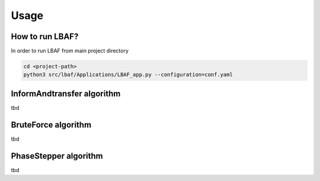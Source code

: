 Usage
=====

How to run LBAF?
----------------

In order to run LBAF from main project directory

.. code-block:: bash

  cd <project-path>
  python3 src/lbaf/Applications/LBAF_app.py --configuration=conf.yaml

InformAndtransfer algorithm
---------------------------

tbd

BruteForce algorithm
---------------------------

tbd

PhaseStepper algorithm
---------------------------

tbd
